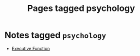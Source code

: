 #+TITLE: Pages tagged psychology
* Notes tagged ~psychology~
- [[../notes/executive_function.org][Executive Function]]
